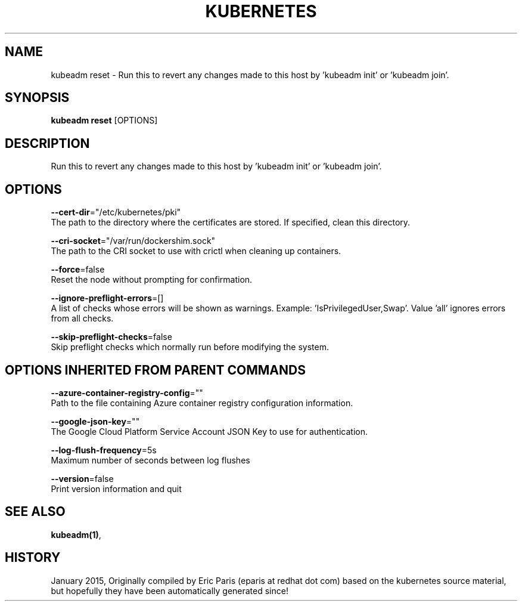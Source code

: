 .TH "KUBERNETES" "1" " kubernetes User Manuals" "Eric Paris" "Jan 2015"  ""


.SH NAME
.PP
kubeadm reset \- Run this to revert any changes made to this host by 'kubeadm init' or 'kubeadm join'.


.SH SYNOPSIS
.PP
\fBkubeadm reset\fP [OPTIONS]


.SH DESCRIPTION
.PP
Run this to revert any changes made to this host by 'kubeadm init' or 'kubeadm join'.


.SH OPTIONS
.PP
\fB\-\-cert\-dir\fP="/etc/kubernetes/pki"
    The path to the directory where the certificates are stored. If specified, clean this directory.

.PP
\fB\-\-cri\-socket\fP="/var/run/dockershim.sock"
    The path to the CRI socket to use with crictl when cleaning up containers.

.PP
\fB\-\-force\fP=false
    Reset the node without prompting for confirmation.

.PP
\fB\-\-ignore\-preflight\-errors\fP=[]
    A list of checks whose errors will be shown as warnings. Example: 'IsPrivilegedUser,Swap'. Value 'all' ignores errors from all checks.

.PP
\fB\-\-skip\-preflight\-checks\fP=false
    Skip preflight checks which normally run before modifying the system.


.SH OPTIONS INHERITED FROM PARENT COMMANDS
.PP
\fB\-\-azure\-container\-registry\-config\fP=""
    Path to the file containing Azure container registry configuration information.

.PP
\fB\-\-google\-json\-key\fP=""
    The Google Cloud Platform Service Account JSON Key to use for authentication.

.PP
\fB\-\-log\-flush\-frequency\fP=5s
    Maximum number of seconds between log flushes

.PP
\fB\-\-version\fP=false
    Print version information and quit


.SH SEE ALSO
.PP
\fBkubeadm(1)\fP,


.SH HISTORY
.PP
January 2015, Originally compiled by Eric Paris (eparis at redhat dot com) based on the kubernetes source material, but hopefully they have been automatically generated since!
